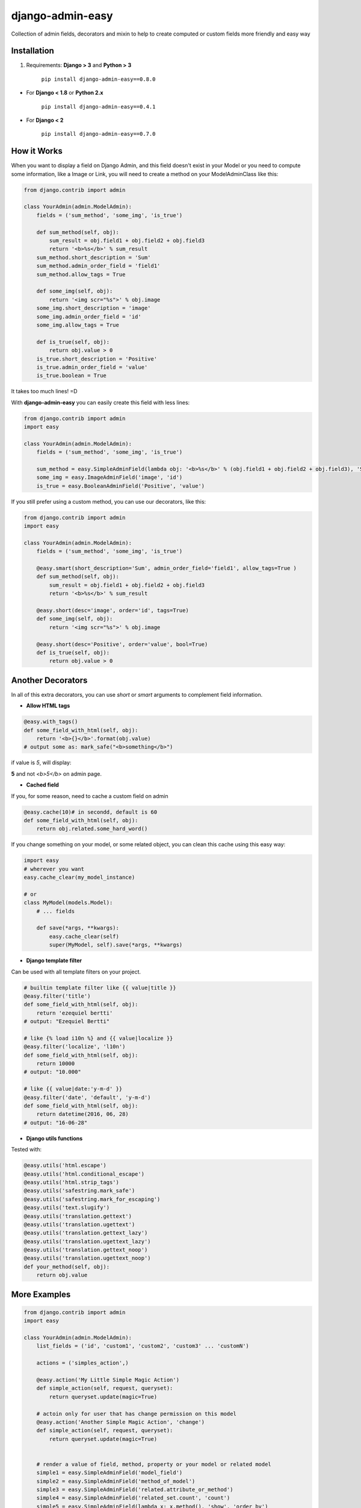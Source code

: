 django-admin-easy
=================

Collection of admin fields, decorators and mixin to help to create computed or custom fields more friendly and easy way



.. image:: https://img.shields.io/badge/django-2.x%203.x%204.x%205.0%205.1-brightgreen.svg
  :target: http://pypi.python.org/pypi/django-admin-easy

.. image:: https://img.shields.io/pypi/v/django-admin-easy.svg?style=flat
  :target: http://pypi.python.org/pypi/django-admin-easy

.. image:: https://img.shields.io/pypi/pyversions/django-admin-easy.svg?maxAge=2592000
  :target: http://pypi.python.org/pypi/django-admin-easy

.. image:: https://img.shields.io/pypi/format/django-admin-easy.svg?maxAge=2592000
  :target: http://pypi.python.org/pypi/django-admin-easy

.. image:: https://img.shields.io/pypi/status/django-admin-easy.svg?maxAge=2592000
  :target: http://pypi.python.org/pypi/django-admin-easy

.. image:: https://github.com/ebertti/django-admin-easy/actions/workflows/test.yml/badge.svg?maxAge=2592000
  :target: https://github.com/ebertti/django-admin-easy/actions/workflows/test.yml

.. image:: https://img.shields.io/coveralls/ebertti/django-admin-easy/master.svg?maxAge=2592000
  :target: https://coveralls.io/r/ebertti/django-admin-easy?branch=master


Installation
------------

1. Requirements: **Django > 3** and **Python > 3**

    ``pip install django-admin-easy==0.8.0``


* For **Django < 1.8** or **Python 2.x**

    ``pip install django-admin-easy==0.4.1``

* For **Django < 2**

    ``pip install django-admin-easy==0.7.0``


How it Works
------------

When you want to display a field on Django Admin, and this field doesn't exist in your Model
or you need to compute some information, like a Image or Link, you will need to create a method on your ModelAdminClass like this:

.. code-block:: python

    from django.contrib import admin

    class YourAdmin(admin.ModelAdmin):
        fields = ('sum_method', 'some_img', 'is_true')

        def sum_method(self, obj):
            sum_result = obj.field1 + obj.field2 + obj.field3
            return '<b>%s</b>' % sum_result
        sum_method.short_description = 'Sum'
        sum_method.admin_order_field = 'field1'
        sum_method.allow_tags = True

        def some_img(self, obj):
            return '<img scr="%s">' % obj.image
        some_img.short_description = 'image'
        some_img.admin_order_field = 'id'
        some_img.allow_tags = True

        def is_true(self, obj):
            return obj.value > 0
        is_true.short_description = 'Positive'
        is_true.admin_order_field = 'value'
        is_true.boolean = True

It takes too much lines! =D

With **django-admin-easy** you can easily create this field with less lines:

.. code-block:: python

    from django.contrib import admin
    import easy

    class YourAdmin(admin.ModelAdmin):
        fields = ('sum_method', 'some_img', 'is_true')

        sum_method = easy.SimpleAdminField(lambda obj: '<b>%s</b>' % (obj.field1 + obj.field2 + obj.field3), 'Sum', 'field1', True)
        some_img = easy.ImageAdminField('image', 'id')
        is_true = easy.BooleanAdminField('Positive', 'value')

If you still prefer using a custom method, you can use our decorators, like this:

.. code-block:: python

    from django.contrib import admin
    import easy

    class YourAdmin(admin.ModelAdmin):
        fields = ('sum_method', 'some_img', 'is_true')

        @easy.smart(short_description='Sum', admin_order_field='field1', allow_tags=True )
        def sum_method(self, obj):
            sum_result = obj.field1 + obj.field2 + obj.field3
            return '<b>%s</b>' % sum_result

        @easy.short(desc='image', order='id', tags=True)
        def some_img(self, obj):
            return '<img scr="%s">' % obj.image

        @easy.short(desc='Positive', order='value', bool=True)
        def is_true(self, obj):
            return obj.value > 0

Another Decorators
------------------

In all of this extra decorators, you can use `short` or `smart` arguments to complement field information.

* **Allow HTML tags**

.. code-block:: python

    @easy.with_tags()
    def some_field_with_html(self, obj):
        return '<b>{}</b>'.format(obj.value)
    # output some as: mark_safe("<b>something</b>")


if value is `5`, will display:

**5** and not `<b>5</b>` on admin page.

* **Cached field**

If you, for some reason, need to cache a custom field on admin

.. code-block:: python

    @easy.cache(10)# in secondd, default is 60
    def some_field_with_html(self, obj):
        return obj.related.some_hard_word()

If you change something on your model, or some related object, you can clean this cache using this easy way:

.. code-block:: python

    import easy
    # wherever you want
    easy.cache_clear(my_model_instance)

    # or
    class MyModel(models.Model):
        # ... fields

        def save(*args, **kwargs):
            easy.cache_clear(self)
            super(MyModel, self).save(*args, **kwargs)


* **Django template filter**

Can be used with all template filters on your project.

.. code-block:: python

    # builtin template filter like {{ value|title }}
    @easy.filter('title')
    def some_field_with_html(self, obj):
        return 'ezequiel bertti'
    # output: "Ezequiel Bertti"

    # like {% load i10n %} and {{ value|localize }}
    @easy.filter('localize', 'l10n')
    def some_field_with_html(self, obj):
        return 10000
    # output: "10.000"

    # like {{ value|date:'y-m-d' }}
    @easy.filter('date', 'default', 'y-m-d')
    def some_field_with_html(self, obj):
        return datetime(2016, 06, 28)
    # output: "16-06-28"

* **Django utils functions**

Tested with:

.. code-block:: python

    @easy.utils('html.escape')
    @easy.utils('html.conditional_escape')
    @easy.utils('html.strip_tags')
    @easy.utils('safestring.mark_safe')
    @easy.utils('safestring.mark_for_escaping')
    @easy.utils('text.slugify')
    @easy.utils('translation.gettext')
    @easy.utils('translation.ugettext')
    @easy.utils('translation.gettext_lazy')
    @easy.utils('translation.ugettext_lazy')
    @easy.utils('translation.gettext_noop')
    @easy.utils('translation.ugettext_noop')
    def your_method(self, obj):
        return obj.value

More Examples
-------------

.. code-block:: python

    from django.contrib import admin
    import easy

    class YourAdmin(admin.ModelAdmin):
        list_fields = ('id', 'custom1', 'custom2', 'custom3' ... 'customN')

        actions = ('simples_action',)

        @easy.action('My Little Simple Magic Action')
        def simple_action(self, request, queryset):
            return queryset.update(magic=True)

        # actoin only for user that has change permission on this model
        @easy.action('Another Simple Magic Action', 'change')
        def simple_action(self, request, queryset):
            return queryset.update(magic=True)


        # render a value of field, method, property or your model or related model
        simple1 = easy.SimpleAdminField('model_field')
        simple2 = easy.SimpleAdminField('method_of_model')
        simple3 = easy.SimpleAdminField('related.attribute_or_method')
        simple4 = easy.SimpleAdminField('related_set.count', 'count')
        simple5 = easy.SimpleAdminField(lambda x: x.method(), 'show', 'order_by')

        # render boolean fields
        bool1 = easy.BooleanAdminField(lambda x: x.value > 10, 'high')

        # render with string format fields
        format1 = easy.FormatAdminField('{o.model_field} - {o.date_field:Y%-%m}', 'column name')

        # render foreignkey with link to change_form in admin
        fk1 = easy.ForeignKeyAdminField('related')

        # render foreignkey with link to change_form in admin and related_id content as text
        fk2 = easy.ForeignKeyAdminField('related', 'related_id')

        # render foreignkey_id, like raw_id_fields, with link to change_form in admin and related_id content as text
        # without extra queries or select_related to prevent extra n-1 queries
        raw1 = easy.RawIdAdminField('related')

        # render template
        template1 = easy.TemplateAdminField('test.html', 'shorty description', 'order_field')

        # render to change_list of another model with a filter on query
        link1 = easy.LinkChangeListAdminField('app_label', 'model_name', 'attribute_to_text',
                                              {'field_name':'dynamic_value_model'})

        link2 = easy.LinkChangeListAdminField('app_label', 'model_name', 'attribute_to_text',
                                              {'field_name':'dynamic_value_model'},
                                              {'another_field': 'static_value'})

        # render link to generic content type fields
        # don't forget to use select_related with content-type to avoid N+1 queries like example below
        generic = easy.GenericForeignKeyAdminField('generic')

        def get_queryset(self, request):
            qs = super().get_queryset(request)

            return qs.select_related('content_type')

        # or enable cache
        generic = easy.GenericForeignKeyAdminField('generic', cache_content_type=True)

        # display image of some model
        image1 = easy.ImageAdminField('image', {'image_attrs':'attr_value'})

        # use django template filter on a field
        filter1 = easy.FilterAdminField('model_field', 'upper')
        filter2 = easy.FilterAdminField('date_field', 'date', 'django', 'y-m-d')
        filter3 = easy.FilterAdminField('float_field', 'localize', 'l18n')

        @easy.smart(short_description='Field Description 12', admin_order_field='model_field')
        def custom12(self, obj):
            return obj.something_cool()

        @easy.short(desc='Field Description 1', order='model_field', tags=True)
        def decorator1(self, obj):
            return '<b>' + obj.model_field + '</b>'

        @easy.short(desc='Field Description 2', order='model_field', bool=True)
        def decorator2(self, obj):
            return obj.model_field > 10


If you want to use on admin form to show some information,
don't forget to add your custom field on ``readonly_fields`` attribute of your admin class

.. code-block:: python

    from django.contrib import admin
    import easy

    class YourAdmin(admin.ModelAdmin):
        fields = ('custom1', 'custom2', 'custom3' ... 'customN')
        readonly_fields = ('custom1', 'custom2', 'custom3' ... 'customN')

        custom1 = easy.ForeignKeyAdminField('related')
        # ...

Another way to use is directly on ``list_fields`` declaration:

.. code-block:: python

    from django.contrib import admin
    import easy

    class YourAdmin(admin.ModelAdmin):
        list_fields = (
            easy.TemplateAdminField('test.html', 'shorty description', 'order_field'),
            easy.ImageAdminField('image', {'image_attrs':'attr_value'}),
            # ...
        )

        # ...

Mixin
-----

To help you to create a custom view on django admin, we create the MixinEasyViews for your Admin Classes

.. code-block:: python

    from django.contrib import admin
    import easy

    class MyModelAdmin(easy.MixinEasyViews, admin.ModelAdmin):
        # ...

        def easy_view_jump(self, request, pk=None):
            # do something here
            return HttpResponse('something')

To call this view, you can use this reverse:

.. code-block:: python

    from django.core.urlresolvers import reverse

    # to do something with one object of a model
    reverse('admin:myapp_mymodel_easy', args=(obj.pk, 'jump'))

    # or to do something with a model
    reverse('admin:myapp_mymodel_easy', args=('jump',))

Or one HTML template

.. code-block:: html

    #<!-- to do something with one object of a model -->
    {% url 'admin:myapp_mymodel_easy' obj.pk 'jump' %}

    #<!-- or to do something with a model -->
    {% url 'admin:myapp_mymodel_easy' 'jump' %}

Utilities
---------

* Response for admin actions

  Return for the change list and show some message for the user keeping or not the filters.

.. code-block:: python

    from django.contrib import admin
    from django.contrib import messages
    import easy

    class YourAdmin(admin.ModelAdmin):
        # ...
        actions = ('simples_action',)

        def simples_action(self, request, queryset):

            success = queryset.do_something()
            if success:
                return easy.action_response(request, 'Some success message for user', keep_querystring=False)
            else:
                return easy.action_response(request, 'Some error for user', messages.ERROR)

            # or just redirect to changelist with filters
            return easy.action_response()

So easy, no?

Screenshot
----------

Using example of poll of django tutorial

.. image:: https://raw.githubusercontent.com/ebertti/django-admin-easy/master/screenshot/more.png

.. image:: https://raw.githubusercontent.com/ebertti/django-admin-easy/master/screenshot/related.png

Please help us
--------------
This project is still under development. Feedback and suggestions are very welcome and I encourage you to use the `Issues list <http://github.com/ebertti/django-admin-easy/issues>`_ on Github to provide that feedback.

.. image:: https://img.shields.io/github/issues/ebertti/django-admin-easy.svg
   :target: https://github.com/ebertti/django-admin-easy/issues

.. image:: https://img.shields.io/waffle/label/ebertti/django-admin-easy/in%20progress.svg?maxAge=2592000
   :target: https://waffle.io/ebertti/django-admin-easy

.. image:: https://img.shields.io/github/forks/ebertti/django-admin-easy.svg
   :target: https://github.com/ebertti/django-admin-easy/network

.. image:: https://img.shields.io/github/stars/ebertti/django-admin-easy.svg
   :target: https://github.com/ebertti/django-admin-easy/stargazers

Authors
-------
The django-admin-easy was originally created by Ezequiel Bertti `@ebertti <https://github.com/ebertti>`_ October 2014.

Changelog
---------
* 0.8.0

   Add new field GenericForeignKeyAdminField
   Add Support for Django 5.0 and 5.1
   Add Support for Python 3.12
   Drop support for Django < 2.0
   Add typing and docstring (thanks `codeium <https://codeium.com/>`_)

* 0.7.0

   Add support for Django 4.0, 4.1 and 4.2
   Add support for Python 3.10 and 3.11
   Add Github Actions for testing
   Add job to realease on pypi
   Thanks @Lex98

* 0.6.1

   Add support for Django 3.2 and Python 3.9

* 0.6

   Add RawIdAdminField

* 0.5.1

   Add permission on action decorator

* 0.4.1

   Django 2.0

* 0.4

   Django 1.11
   Create module utils with action_response

* 0.3.2

   Add params_static to LinkChangeListAdminField

* 0.3.1

   Add FormatAdminField

* 0.3

   Add import from `__future__` on all files
   Django 1.10
   More decorators
   More admin fields

* 0.2.2

   Add MixinEasyViews

* 0.2.1

   Fix for Django 1.7 from `@kevgathuku <https://github.com/kevgathuku>`_


Star History
------------

.. image:: https://api.star-history.com/svg?repos=ebertti/django-admin-easy&type=Date
  :target: https://star-history.com/#ebertti/django-admin-easy&Date
